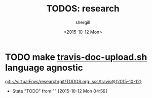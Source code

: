 #+TITLE: TODOS: research
#+DATE: <2015-10-12 Mon>
#+AUTHOR: shergill
#+EMAIL: suhailshergill@gmail.com
#+OPTIONS: ':nil *:t -:t ::t <:t H:3 \n:nil ^:t arch:headline author:t c:nil
#+OPTIONS: creator:comment d:(not "LOGBOOK") date:t e:t email:nil f:t inline:t
#+OPTIONS: num:t p:nil pri:nil stat:t tags:t tasks:t tex:t timestamp:t toc:t
#+OPTIONS: todo:t |:t
#+CREATOR: Emacs 24.3.1 (Org mode 8.2.5h)
#+DESCRIPTION:
#+EXCLUDE_TAGS: noexport
#+KEYWORDS:
#+LANGUAGE: en
#+SELECT_TAGS: export
* TODO make [[file:./travis/travis-doc-upload.sh][travis-doc-upload.sh]] language agnostic
  
  [[git:~/virtualEnvs/research/git/TODOS.org::sss/travis@{2015-10-12}]]
  - State "TODO"       from ""           [2015-10-12 Mon 04:59] \\

  :PROPERTIES:
  :CUSTOM_ID: 73e2e7f6-6ac3-4f9d-bc9c-035a40b9f133
  :END:
